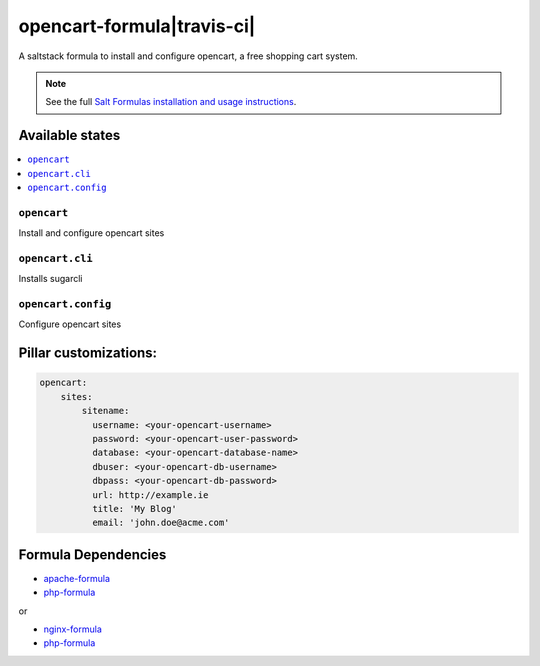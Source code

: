 ===========================
opencart-formula|travis-ci|
===========================
.. |travis-ci| image:: https://travis-ci.org/fintanmm/opencart-formula.svg?branch=master
    :target: https://travis-ci.org/fintanmm/opencart-formula
    
A saltstack formula to install and configure opencart, a free shopping cart system.

.. note::

    See the full `Salt Formulas installation and usage instructions
    <http://docs.saltstack.com/en/latest/topics/development/conventions/formulas.html>`_.

Available states
================

.. contents::
    :local:

``opencart``
-------------

Install and configure opencart sites

``opencart.cli``
-------------

Installs sugarcli


``opencart.config``
-------------

Configure opencart sites

Pillar customizations:
======================

.. code-block:: yaml

    opencart:
        sites:
            sitename:
              username: <your-opencart-username>
              password: <your-opencart-user-password>
              database: <your-opencart-database-name>
              dbuser: <your-opencart-db-username>
              dbpass: <your-opencart-db-password>       
              url: http://example.ie
              title: 'My Blog'
              email: 'john.doe@acme.com'       

Formula Dependencies
====================

* `apache-formula <https://github.com/saltstack-formulas/apache-formula>`_
* `php-formula <https://github.com/saltstack-formulas/php-formula>`_

or

* `nginx-formula <https://github.com/saltstack-formulas/nginx-formula>`_
* `php-formula <https://github.com/saltstack-formulas/php-formula>`_

